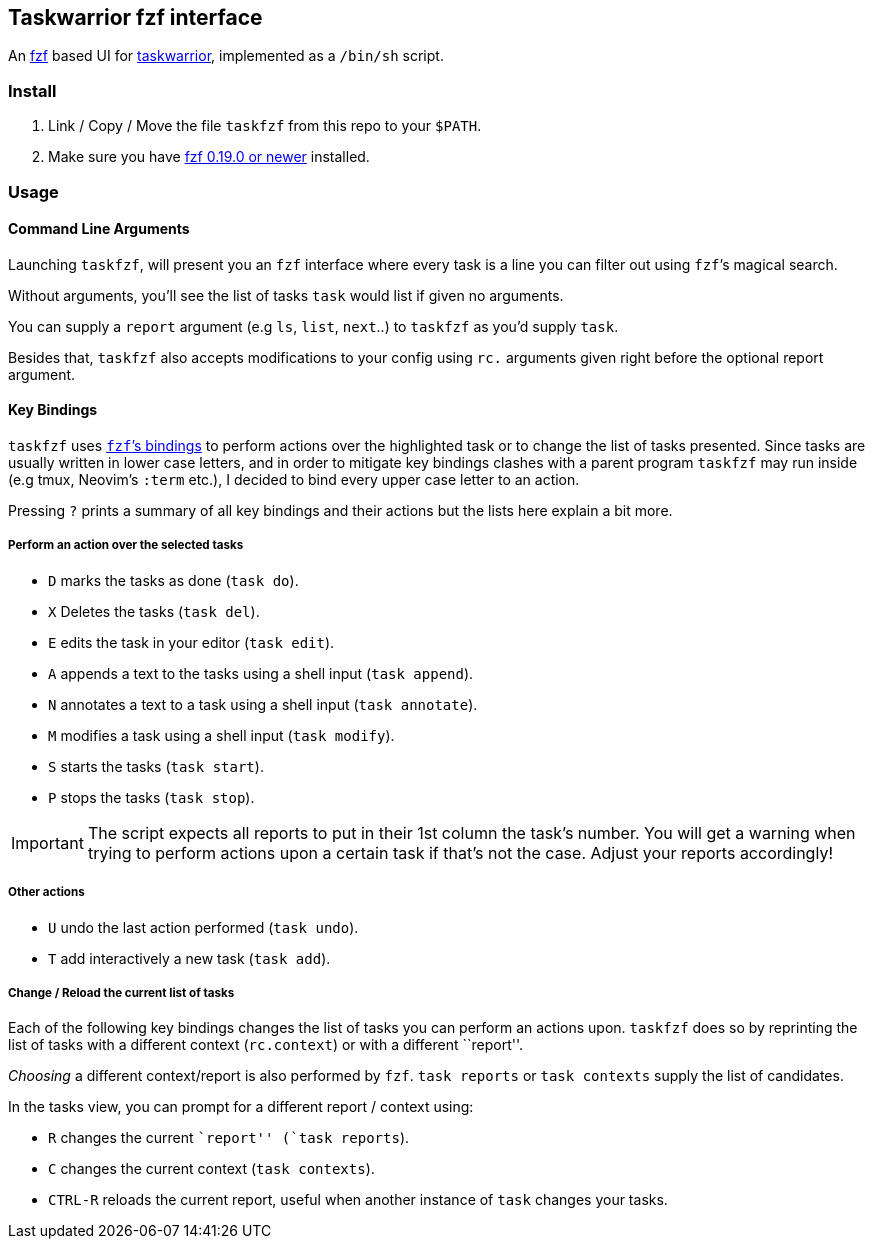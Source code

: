 == Taskwarrior fzf interface

An https://github.com/junegunn/fzf[fzf] based UI for
https://taskwarrior.org/[taskwarrior], implemented as a `/bin/sh`
script.

=== Install

1. Link / Copy / Move the file `taskfzf` from this repo to your `$PATH`.
2. Make sure you have https://github.com/junegunn/fzf/releases[fzf 0.19.0 or
   newer] installed.

=== Usage

==== Command Line Arguments

Launching `taskfzf`, will present you an `fzf` interface where every
task is a line you can filter out using `fzf`’s magical search.

Without arguments, you’ll see the list of tasks `task` would list if
given no arguments.

You can supply a `report` argument (e.g `ls`, `list`, `next`..) to
`taskfzf` as you’d supply `task`.

Besides that, `taskfzf` also accepts modifications to your config using
`rc.` arguments given right before the optional report argument.

==== Key Bindings

`taskfzf` uses https://www.mankier.com/1/fzf#Key_Bindings[`fzf`’s
bindings] to perform actions over the highlighted task or to change the
list of tasks presented. Since tasks are usually written in lower case
letters, and in order to mitigate key bindings clashes with a parent
program `taskfzf` may run inside (e.g tmux, Neovim’s `:term` etc.), I
decided to bind every upper case letter to an action.

Pressing `?` prints a summary of all key bindings and their actions but
the lists here explain a bit more.

===== Perform an action over the selected tasks

* `D` marks the tasks as done (`task do`).
* `X` Deletes the tasks (`task del`).
* `E` edits the task in your editor (`task edit`).
* `A` appends a text to the tasks using a shell input (`task append`).
* `N` annotates a text to a task using a shell input (`task annotate`).
* `M` modifies a task using a shell input (`task modify`).
* `S` starts the tasks (`task start`).
* `P` stops the tasks (`task stop`).

IMPORTANT: The script expects all reports to put in their 1st
column the task’s number. You will get a warning when trying to perform
actions upon a certain task if that’s not the case. Adjust your reports
accordingly!

===== Other actions

* `U` undo the last action performed (`task undo`).
* `T` add interactively a new task (`task add`).

===== Change / Reload the current list of tasks

Each of the following key bindings changes the list of tasks you can
perform an actions upon. `taskfzf` does so by reprinting the list of
tasks with a different context (`rc.context`) or with a different
``report''.

_Choosing_ a different context/report is also performed by `fzf`.
`task reports` or `task contexts` supply the list of candidates.

In the tasks view, you can prompt for a different report / context
using:

* `R` changes the current ``report'' (`task reports`).
* `C` changes the current context (`task contexts`).
* `CTRL-R` reloads the current report, useful when another instance
  of `task` changes your tasks.
